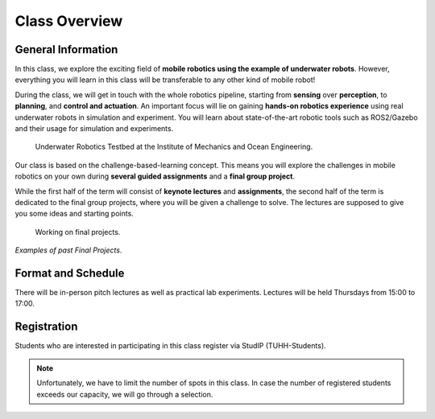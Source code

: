 Class Overview
==============

General Information
###################

In this class, we explore the exciting field of **mobile robotics using the example of underwater robots**.
However, everything you will learn in this class will be transferable to any other kind of mobile robot! 

During the class, we will get in touch with the whole robotics pipeline, starting from **sensing** over **perception**, to **planning**, and **control and actuation**.
An important focus will lie on gaining **hands-on robotics experience** using real underwater robots in simulation and experiment.
You will learn about state-of-the-art robotic tools such as ROS2/Gazebo and their usage for simulation and experiments. 


.. figure:: /res/images/lab_experiments_both.png
    :width: 80%

    Underwater Robotics Testbed at the Institute of Mechanics and Ocean Engineering.


Our class is based on the challenge-based-learning concept.
This means you will explore the challenges in mobile robotics on your own during **several guided assignments** and a **final group project**.

While the first half of the term will consist of **keynote lectures** and **assignments**, the second half of the term is dedicated to the final group projects, where you will be given a challenge to solve.
The lectures are supposed to give you some ideas and starting points.

.. figure:: /res/images/lab_experiment_2.jpg
    :width: 50%

    Working on final projects.


.. .. raw:: html
    
..     <iframe width="560" height="315" src="https://www.youtube.com/embed/KTxX9foiolA" title="YouTube video player" frameborder="0" allow="accelerometer; autoplay; clipboard-write; encrypted-media; gyroscope; picture-in-picture" allowfullscreen></iframe>

.. raw:: html

    <iframe width="560" height="315" src="https://www.youtube.com/embed/7l6Y8Iajj_I?si=fopvXUgDiBs5IcdM" title="YouTube video player" frameborder="0" allow="accelerometer; autoplay; clipboard-write; encrypted-media; gyroscope; picture-in-picture; web-share" allowfullscreen></iframe>

.. raw:: html 

    <iframe width="560" height="315" src="https://www.youtube.com/embed/i2hN86TyAIk?si=Sd12mnxLmgn2okSK" title="YouTube video player" frameborder="0" allow="accelerometer; autoplay; clipboard-write; encrypted-media; gyroscope; picture-in-picture; web-share" allowfullscreen></iframe>

*Examples of past Final Projects*.



Format and Schedule
###################

There will be in-person pitch lectures as well as practical lab experiments.
Lectures will be held Thursdays from 15:00 to 17:00.

Registration
############

Students who are interested in participating in this class register via StudIP (TUHH-Students). 

.. note::
   Unfortunately, we have to limit the number of spots in this class.
   In case the number of registered students exceeds our capacity, we will go through a selection.

